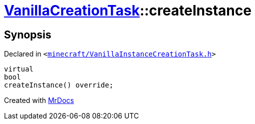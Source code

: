 [#VanillaCreationTask-createInstance]
= xref:VanillaCreationTask.adoc[VanillaCreationTask]::createInstance
:relfileprefix: ../
:mrdocs:


== Synopsis

Declared in `&lt;https://github.com/PrismLauncher/PrismLauncher/blob/develop/launcher/minecraft/VanillaInstanceCreationTask.h#L13[minecraft&sol;VanillaInstanceCreationTask&period;h]&gt;`

[source,cpp,subs="verbatim,replacements,macros,-callouts"]
----
virtual
bool
createInstance() override;
----



[.small]#Created with https://www.mrdocs.com[MrDocs]#
